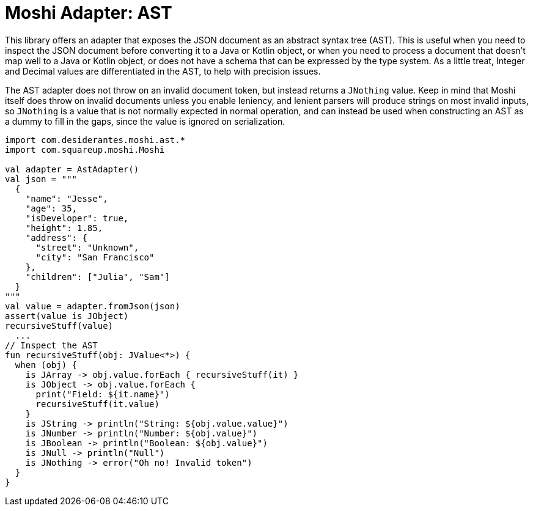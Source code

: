 = Moshi Adapter: AST

This library offers an adapter that exposes the JSON document as an abstract syntax tree (AST).
This is useful when you need to inspect the JSON document before converting it to a Java or Kotlin object, or when you
need to process a document that doesn't map well to a Java or Kotlin object, or does not have a schema that can be
expressed by the type system. As a little treat, Integer and Decimal values are differentiated in the AST, to help with
precision issues.

The AST adapter does not throw on an invalid document token, but instead returns a `+JNothing+` value.
Keep in mind that Moshi itself does throw on invalid documents unless you enable leniency, and lenient parsers will
produce strings on most invalid inputs, so `+JNothing+` is a value that is not normally expected in normal operation,
and can instead be used when constructing an AST as a dummy to fill in the gaps, since the value is ignored on
serialization.

[,kotlin]
----
import com.desiderantes.moshi.ast.*
import com.squareup.moshi.Moshi

val adapter = AstAdapter()
val json = """
  {
    "name": "Jesse",
    "age": 35,
    "isDeveloper": true,
    "height": 1.85,
    "address": {
      "street": "Unknown",
      "city": "San Francisco"
    },
    "children": ["Julia", "Sam"]
  }
"""
val value = adapter.fromJson(json)
assert(value is JObject)
recursiveStuff(value)
  ...
// Inspect the AST
fun recursiveStuff(obj: JValue<*>) {
  when (obj) {
    is JArray -> obj.value.forEach { recursiveStuff(it) }
    is JObject -> obj.value.forEach {
      print("Field: ${it.name}")
      recursiveStuff(it.value)
    }
    is JString -> println("String: ${obj.value.value}")
    is JNumber -> println("Number: ${obj.value}")
    is JBoolean -> println("Boolean: ${obj.value}")
    is JNull -> println("Null")
    is JNothing -> error("Oh no! Invalid token")
  }
}

----